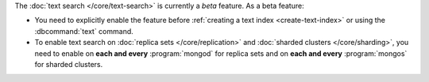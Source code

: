 The :doc:`text search </core/text-search>` is currently a
*beta* feature. As a beta feature:

- You need to explicitly enable the feature before :ref:`creating a text
  index <create-text-index>` or using the :dbcommand:`text` command.

- To enable text search on :doc:`replica sets </core/replication>` and
  :doc:`sharded clusters </core/sharding>`, you need to
  enable on **each and every** :program:`mongod` for replica
  sets and on **each and every** :program:`mongos` for sharded clusters.
